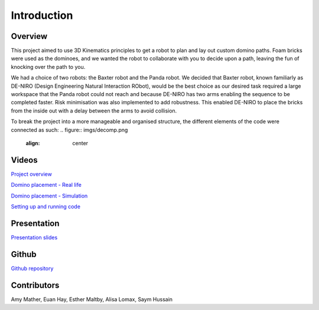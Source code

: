 
Introduction
========================

.. figure::  imgs/deniro_simulated.png
   :align:   center



Overview
-------------
This project aimed to use 3D Kinematics principles to get a robot to plan and lay out custom domino paths. Foam bricks were used as the dominoes, and we wanted the robot to collaborate with you to decide upon a path, leaving the fun of knocking over the path to you. 

We had a choice of two robots: the Baxter robot and the Panda robot. We decided that Baxter robot, known familiarly as DE-NIRO (Design Engineering Natural Interaction RObot),  would be the best choice as our desired task required a large workspace that the Panda robot could not reach and because DE-NIRO has two arms enabling  the sequence to be completed faster. Risk minimisation was also implemented to add robustness. This enabled DE-NIRO to place the bricks from the inside out with a delay between the arms to avoid collision.

To break the project into a more manageable and organised structure, the different elements of the code were connected as such:
.. figure::  imgs/decomp.png
   :align:   center
 
Videos
-------------

`Project overview`_

`Domino placement - Real life`_

`Domino placement - Simulation`_

`Setting up and running code`_

Presentation
-------------

`Presentation slides`_

Github
-------------

`Github repository`_

Contributors
-------------

Amy Mather, Euan Hay, Esther Maltby, Alisa Lomax, Saym Hussain

.. _Github repository: https://github.com/Van-Goghbot
.. _Project overview: https://drive.google.com/open?id=1g-9TisHWX9m03OYFH9l2GGtcYhuyJFod
.. _Domino placement - Simulation: https://drive.google.com/file/d/1i8YlybJPy28riKpq7beLlXRQaOJQ-tgj/view?usp=sharing
.. _Domino placement - Real life: https://drive.google.com/file/d/1QDtLKm7E8it-bFPhVYY9rXpznGsEYBhl/view?usp=sharing
.. _Setting up and running code: https://drive.google.com/open?id=1ikvy-zoK48acajkLAyTWm_Xm91PtloFZ
.. _Presentation slides: https://imperiallondon-my.sharepoint.com/:p:/r/personal/aem4717_ic_ac_uk/Documents/Robotics%20Animation%20Celebration.pptx?d=w0f6adfd3853f42e49dc6cef74dffe3f8&csf=1&e=LNiWVl
